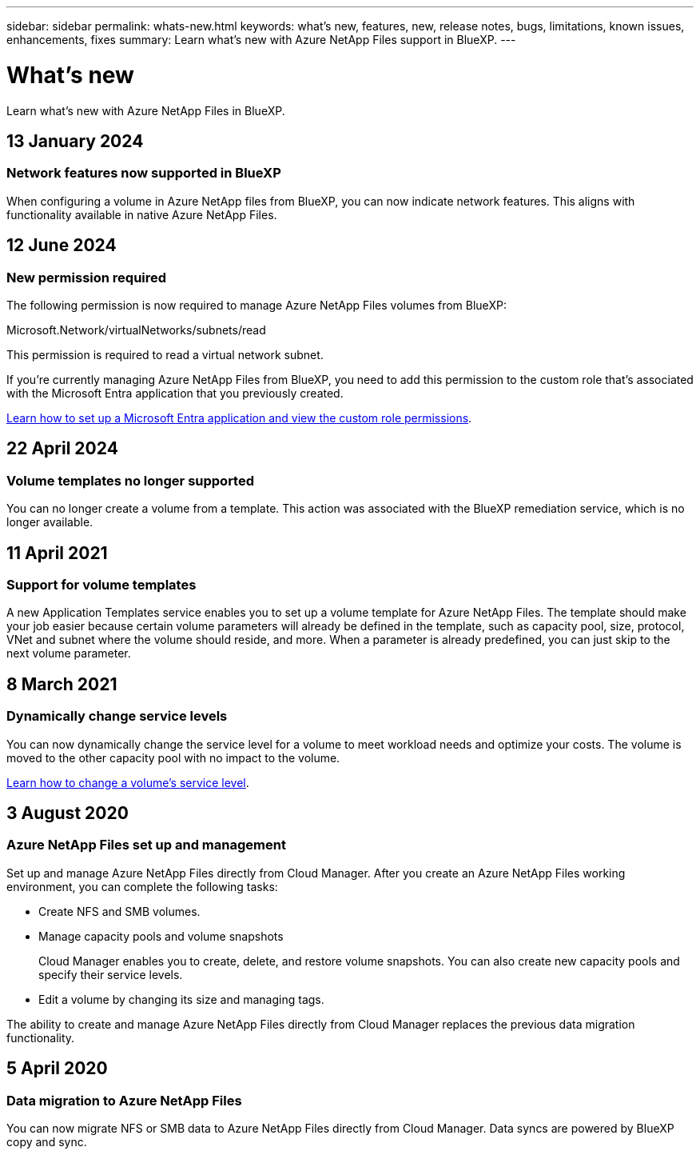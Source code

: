 ---
sidebar: sidebar
permalink: whats-new.html
keywords: what's new, features, new, release notes, bugs, limitations, known issues, enhancements, fixes
summary: Learn what's new with Azure NetApp Files support in BlueXP.
---

= What's new
:hardbreaks:
:nofooter:
:icons: font
:linkattrs:
:imagesdir: ./media/

[.lead]
Learn what's new with Azure NetApp Files in BlueXP.

//tag::whats-new[]

== 13 January 2024

=== Network features now supported in BlueXP
When configuring a volume in Azure NetApp files from BlueXP, you can now indicate network features. This aligns with functionality available in native Azure NetApp Files. 

== 12 June 2024

=== New permission required

The following permission is now required to manage Azure NetApp Files volumes from BlueXP:

Microsoft.Network/virtualNetworks/subnets/read

This permission is required to read a virtual network subnet.

If you're currently managing Azure NetApp Files from BlueXP, you need to add this permission to the custom role that's associated with the Microsoft Entra application that you previously created.

https://docs.netapp.com/us-en/bluexp-azure-netapp-files/task-set-up-azure-ad.html[Learn how to set up a Microsoft Entra application and view the custom role permissions].

== 22 April 2024

=== Volume templates no longer supported

You can no longer create a volume from a template. This action was associated with the BlueXP remediation service, which is no longer available.

//end::whats-new[]


== 11 April 2021

=== Support for volume templates

A new Application Templates service enables you to set up a volume template for Azure NetApp Files. The template should make your job easier because certain volume parameters will already be defined in the template, such as capacity pool, size, protocol, VNet and subnet where the volume should reside, and more. When a parameter is already predefined, you can just skip to the next volume parameter.



== 8 March 2021

=== Dynamically change service levels

You can now dynamically change the service level for a volume to meet workload needs and optimize your costs. The volume is moved to the other capacity pool with no impact to the volume.

https://docs.netapp.com/us-en/bluexp-azure-netapp-files/task-manage-volumes.html#change-the-volumes-service-level[Learn how to change a volume's service level].

== 3 August 2020

=== Azure NetApp Files set up and management

Set up and manage Azure NetApp Files directly from Cloud Manager. After you create an Azure NetApp Files working environment, you can complete the following tasks:

* Create NFS and SMB volumes.

* Manage capacity pools and volume snapshots
+
Cloud Manager enables you to create, delete, and restore volume snapshots. You can also create new capacity pools and specify their service levels.

* Edit a volume by changing its size and managing tags.

The ability to create and manage Azure NetApp Files directly from Cloud Manager replaces the previous data migration functionality.

== 5 April 2020

=== Data migration to Azure NetApp Files

You can now migrate NFS or SMB data to Azure NetApp Files directly from Cloud Manager. Data syncs are powered by BlueXP copy and sync.
